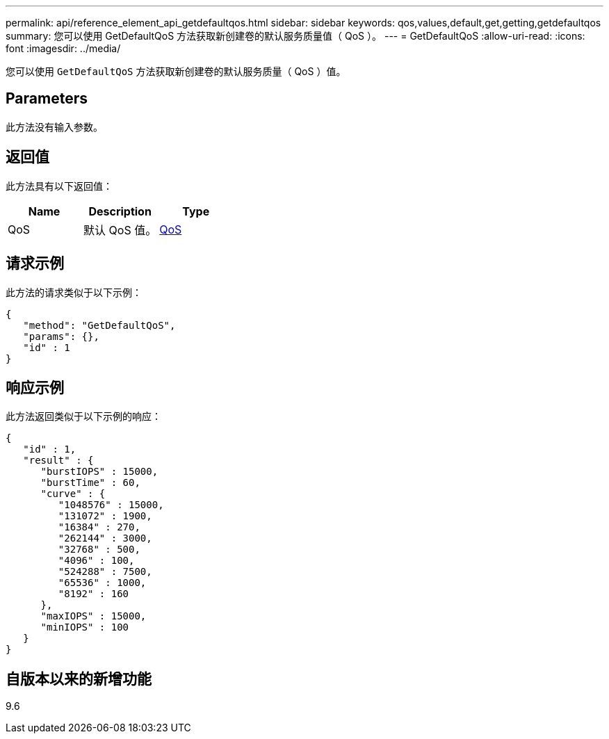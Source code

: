---
permalink: api/reference_element_api_getdefaultqos.html 
sidebar: sidebar 
keywords: qos,values,default,get,getting,getdefaultqos 
summary: 您可以使用 GetDefaultQoS 方法获取新创建卷的默认服务质量值（ QoS ）。 
---
= GetDefaultQoS
:allow-uri-read: 
:icons: font
:imagesdir: ../media/


[role="lead"]
您可以使用 `GetDefaultQoS` 方法获取新创建卷的默认服务质量（ QoS ）值。



== Parameters

此方法没有输入参数。



== 返回值

此方法具有以下返回值：

|===
| Name | Description | Type 


 a| 
QoS
 a| 
默认 QoS 值。
 a| 
xref:reference_element_api_qos.adoc[QoS]

|===


== 请求示例

此方法的请求类似于以下示例：

[listing]
----
{
   "method": "GetDefaultQoS",
   "params": {},
   "id" : 1
}
----


== 响应示例

此方法返回类似于以下示例的响应：

[listing]
----
{
   "id" : 1,
   "result" : {
      "burstIOPS" : 15000,
      "burstTime" : 60,
      "curve" : {
         "1048576" : 15000,
         "131072" : 1900,
         "16384" : 270,
         "262144" : 3000,
         "32768" : 500,
         "4096" : 100,
         "524288" : 7500,
         "65536" : 1000,
         "8192" : 160
      },
      "maxIOPS" : 15000,
      "minIOPS" : 100
   }
}
----


== 自版本以来的新增功能

9.6
